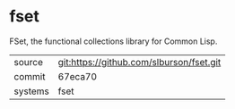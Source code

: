 * fset

FSet, the functional collections library for Common Lisp.

|---------+------------------------------------------|
| source  | git:https://github.com/slburson/fset.git |
| commit  | 67eca70                                  |
| systems | fset                                     |
|---------+------------------------------------------|
